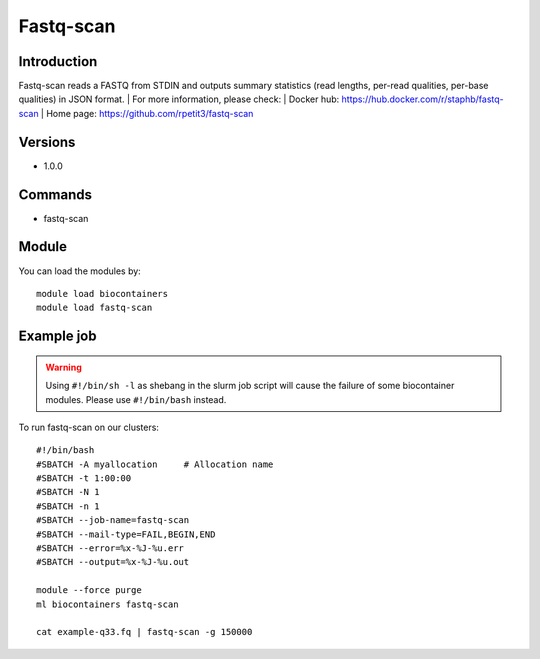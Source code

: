 .. _backbone-label:

Fastq-scan
==============================

Introduction
~~~~~~~~
Fastq-scan reads a FASTQ from STDIN and outputs summary statistics (read lengths, per-read qualities, per-base qualities) in JSON format.
| For more information, please check:
| Docker hub: https://hub.docker.com/r/staphb/fastq-scan 
| Home page: https://github.com/rpetit3/fastq-scan

Versions
~~~~~~~~
- 1.0.0

Commands
~~~~~~~
- fastq-scan

Module
~~~~~~~~
You can load the modules by::

    module load biocontainers
    module load fastq-scan

Example job
~~~~~
.. warning::
    Using ``#!/bin/sh -l`` as shebang in the slurm job script will cause the failure of some biocontainer modules. Please use ``#!/bin/bash`` instead.

To run fastq-scan on our clusters::

    #!/bin/bash
    #SBATCH -A myallocation     # Allocation name
    #SBATCH -t 1:00:00
    #SBATCH -N 1
    #SBATCH -n 1
    #SBATCH --job-name=fastq-scan
    #SBATCH --mail-type=FAIL,BEGIN,END
    #SBATCH --error=%x-%J-%u.err
    #SBATCH --output=%x-%J-%u.out

    module --force purge
    ml biocontainers fastq-scan

    cat example-q33.fq | fastq-scan -g 150000
